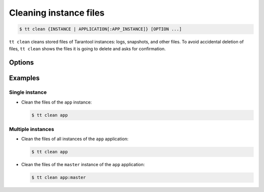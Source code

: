 .. _tt-clean:

Cleaning instance files
=======================

..  code-block:: console

    $ tt clean {INSTANCE | APPLICATION[:APP_INSTANCE]} [OPTION ...]

``tt clean`` cleans stored files of Tarantool instances: logs, snapshots, and
other files. To avoid accidental deletion of files, ``tt clean`` shows
the files it is going to delete and asks for confirmation.

Options
-------

..  option:: -f, --force

    Clean files without confirmation.


Examples
--------

Single instance
~~~~~~~~~~~~~~~

*   Clean the files of the ``app`` instance:

    ..  code-block:: console

        $ tt clean app

Multiple instances
~~~~~~~~~~~~~~~~~~

*   Clean the files of all instances of the ``app`` application:

    ..  code-block:: console

        $ tt clean app

*   Clean the files of the ``master`` instance of the ``app`` application:

    ..  code-block:: console

        $ tt clean app:master